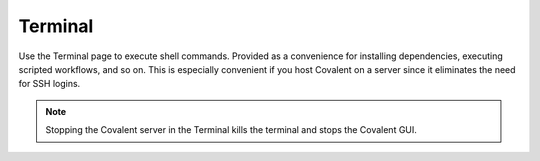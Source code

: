 ==========
Terminal
==========

.. image:: ../images/terminal.gif
   :align: center

Use the Terminal page to execute shell commands. Provided as a convenience for installing dependencies, executing scripted workflows, and so on. This is especially convenient if you host Covalent on a server since it eliminates the need for SSH logins.

.. note:: Stopping the Covalent server in the Terminal kills the terminal and stops the Covalent GUI.
